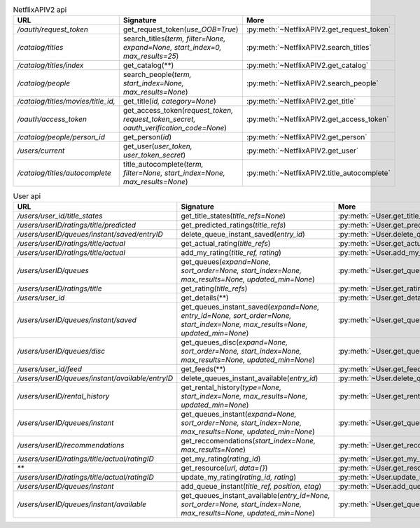 .. csv-table:: NetflixAPIV2 api
    :header: "URL", "Signature", "More"

    "*/oauth/request_token*", "get_request_token(*use_OOB=True*)", ":py:meth:`~NetflixAPIV2.get_request_token`"
    "*/catalog/titles*", "search_titles(*term, filter=None, expand=None, start_index=0, max_results=25*)", ":py:meth:`~NetflixAPIV2.search_titles`"
    "*/catalog/titles/index*", "get_catalog(**)", ":py:meth:`~NetflixAPIV2.get_catalog`"
    "*/catalog/people*", "search_people(*term, start_index=None, max_results=None*)", ":py:meth:`~NetflixAPIV2.search_people`"
    "*/catalog/titles/movies/title_id,*", "get_title(*id, category=None*)", ":py:meth:`~NetflixAPIV2.get_title`"
    "*/oauth/access_token*", "get_access_token(*request_token, request_token_secret, oauth_verification_code=None*)", ":py:meth:`~NetflixAPIV2.get_access_token`"
    "*/catalog/people/person_id*", "get_person(*id*)", ":py:meth:`~NetflixAPIV2.get_person`"
    "*/users/current*", "get_user(*user_token, user_token_secret*)", ":py:meth:`~NetflixAPIV2.get_user`"
    "*/catalog/titles/autocomplete*", "title_autocomplete(*term, filter=None, start_index=None, max_results=None*)", ":py:meth:`~NetflixAPIV2.title_autocomplete`"
.. csv-table:: User api
    :header: "URL", "Signature", "More"

    "*/users/user_id/title_states*", "get_title_states(*title_refs=None*)", ":py:meth:`~User.get_title_states`"
    "*/users/userID/ratings/title/predicted*", "get_predicted_ratings(*title_refs*)", ":py:meth:`~User.get_predicted_ratings`"
    "*/users/userID/queues/instant/saved/entryID*", "delete_queue_instant_saved(*entry_id*)", ":py:meth:`~User.delete_queue_instant_saved`"
    "*/users/userID/ratings/title/actual*", "get_actual_rating(*title_refs*)", ":py:meth:`~User.get_actual_rating`"
    "*/users/userID/ratings/title/actual*", "add_my_rating(*title_ref, rating*)", ":py:meth:`~User.add_my_rating`"
    "*/users/userID/queues*", "get_queues(*expand=None, sort_order=None, start_index=None, max_results=None, updated_min=None*)", ":py:meth:`~User.get_queues`"
    "*/users/userID/ratings/title*", "get_rating(*title_refs*)", ":py:meth:`~User.get_rating`"
    "*/users/user_id*", "get_details(**)", ":py:meth:`~User.get_details`"
    "*/users/userID/queues/instant/saved*", "get_queues_instant_saved(*expand=None, entry_id=None, sort_order=None, start_index=None, max_results=None, updated_min=None*)", ":py:meth:`~User.get_queues_instant_saved`"
    "*/users/userID/queues/disc*", "get_queues_disc(*expand=None, sort_order=None, start_index=None, max_results=None, updated_min=None*)", ":py:meth:`~User.get_queues_disc`"
    "*/users/user_id/feed*", "get_feeds(**)", ":py:meth:`~User.get_feeds`"
    "*/users/userID/queues/instant/available/entryID*", "delete_queues_instant_available(*entry_id*)", ":py:meth:`~User.delete_queues_instant_available`"
    "*/users/userID/rental_history*", "get_rental_history(*type=None, start_index=None, max_results=None, updated_min=None*)", ":py:meth:`~User.get_rental_history`"
    "*/users/userID/queues/instant*", "get_queues_instant(*expand=None, sort_order=None, start_index=None, max_results=None, updated_min=None*)", ":py:meth:`~User.get_queues_instant`"
    "*/users/userID/recommendations*", "get_reccomendations(*start_index=None, max_results=None*)", ":py:meth:`~User.get_reccomendations`"
    "*/users/userID/ratings/title/actual/ratingID*", "get_my_rating(*rating_id*)", ":py:meth:`~User.get_my_rating`"
    "**", "get_resource(*url, data={}*)", ":py:meth:`~User.get_resource`"
    "*/users/userID/ratings/title/actual/ratingID*", "update_my_rating(*rating_id, rating*)", ":py:meth:`~User.update_my_rating`"
    "*/users/userID/queues/instant*", "add_queue_instant(*title_ref, position, etag*)", ":py:meth:`~User.add_queue_instant`"
    "*/users/userID/queues/instant/available*", "get_queues_instant_available(*entry_id=None, sort_order=None, start_index=None, max_results=None, updated_min=None*)", ":py:meth:`~User.get_queues_instant_available`"
